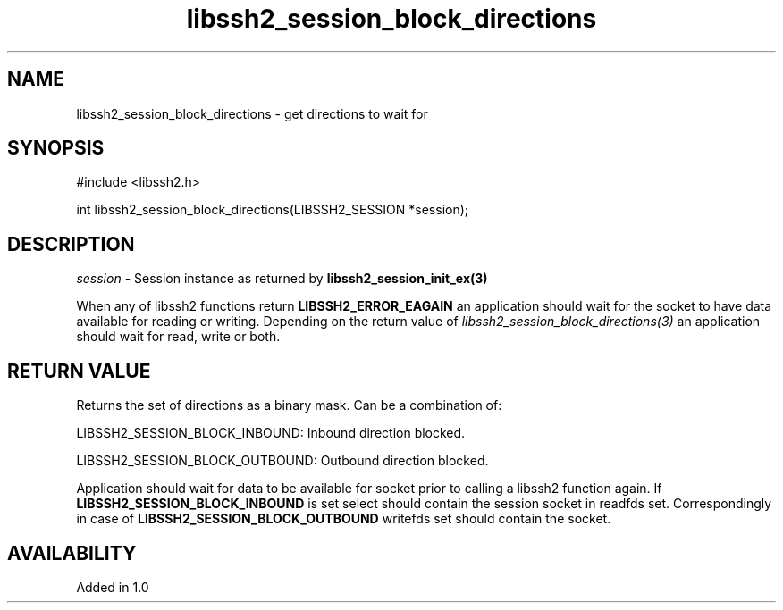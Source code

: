 .TH libssh2_session_block_directions 3 "1 Oct 2008" "libssh2 1.0" "libssh2 manual"
.SH NAME
libssh2_session_block_directions - get directions to wait for
.SH SYNOPSIS
#include <libssh2.h>

int
libssh2_session_block_directions(LIBSSH2_SESSION *session);
.SH DESCRIPTION
\fIsession\fP - Session instance as returned by \fBlibssh2_session_init_ex(3)\fP

When any of libssh2 functions return \fBLIBSSH2_ERROR_EAGAIN\fP an application
should wait for the socket to have data available for reading or
writing. Depending on the return value of
\fIlibssh2_session_block_directions(3)\fP an application should wait for read,
write or both.
.SH RETURN VALUE
Returns the set of directions as a binary mask. Can be a combination of:

LIBSSH2_SESSION_BLOCK_INBOUND: Inbound direction blocked.

LIBSSH2_SESSION_BLOCK_OUTBOUND: Outbound direction blocked.

Application should wait for data to be available for socket prior to calling a
libssh2 function again. If \fBLIBSSH2_SESSION_BLOCK_INBOUND\fP is set select
should contain the session socket in readfds set.  Correspondingly in case of
\fBLIBSSH2_SESSION_BLOCK_OUTBOUND\fP writefds set should contain the socket.
.SH AVAILABILITY
Added in 1.0
